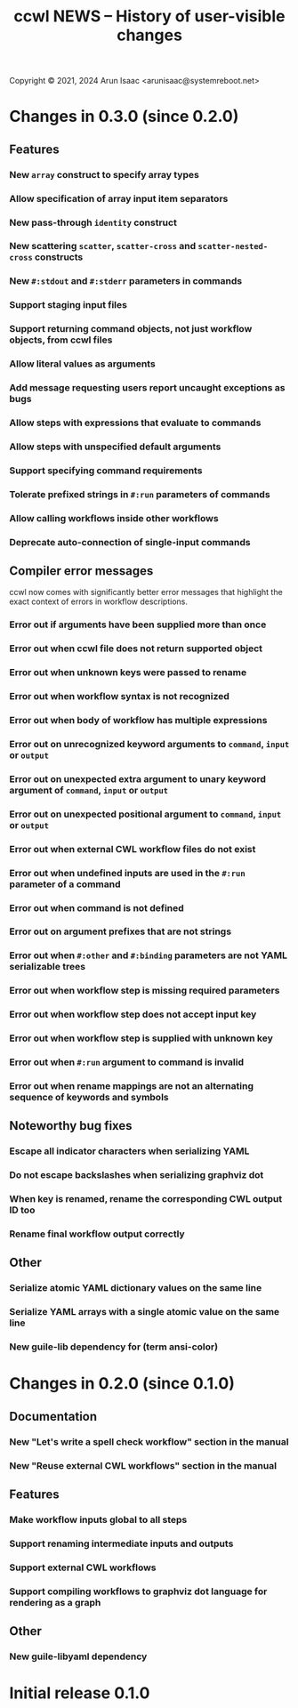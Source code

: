 #+TITLE: ccwl NEWS – History of user-visible changes

Copyright © 2021, 2024 Arun Isaac <arunisaac@systemreboot.net>

* Changes in 0.3.0 (since 0.2.0)
** Features
*** New ~array~ construct to specify array types
*** Allow specification of array input item separators
*** New pass-through ~identity~ construct
*** New scattering ~scatter~, ~scatter-cross~ and ~scatter-nested-cross~ constructs
*** New ~#:stdout~ and ~#:stderr~ parameters in commands

*** Support staging input files
*** Support returning command objects, not just workflow objects, from ccwl files
*** Allow literal values as arguments
*** Add message requesting users report uncaught exceptions as bugs
*** Allow steps with expressions that evaluate to commands
*** Allow steps with unspecified default arguments
*** Support specifying command requirements
*** Tolerate prefixed strings in ~#:run~ parameters of commands
*** Allow calling workflows inside other workflows
*** Deprecate auto-connection of single-input commands
** Compiler error messages
ccwl now comes with significantly better error messages that highlight
the exact context of errors in workflow descriptions.
*** Error out if arguments have been supplied more than once
*** Error out when ccwl file does not return supported object
*** Error out when unknown keys were passed to rename
*** Error out when workflow syntax is not recognized
*** Error out when body of workflow has multiple expressions
*** Error out on unrecognized keyword arguments to ~command~, ~input~ or ~output~
*** Error out on unexpected extra argument to unary keyword argument of ~command~, ~input~ or ~output~
*** Error out on unexpected positional argument to ~command~, ~input~ or ~output~
*** Error out when external CWL workflow files do not exist
*** Error out when undefined inputs are used in the ~#:run~ parameter of a command
*** Error out when command is not defined
*** Error out on argument prefixes that are not strings
*** Error out when ~#:other~ and ~#:binding~ parameters are not YAML serializable trees
*** Error out when workflow step is missing required parameters
*** Error out when workflow step does not accept input key
*** Error out when workflow step is supplied with unknown key
*** Error out when ~#:run~ argument to command is invalid
*** Error out when rename mappings are not an alternating sequence of keywords and symbols
** Noteworthy bug fixes
*** Escape all indicator characters when serializing YAML
*** Do not escape backslashes when serializing graphviz dot
*** When key is renamed, rename the corresponding CWL output ID too
*** Rename final workflow output correctly
** Other
*** Serialize atomic YAML dictionary values on the same line
*** Serialize YAML arrays with a single atomic value on the same line
*** New guile-lib dependency for (term ansi-color)

* Changes in 0.2.0 (since 0.1.0)
** Documentation
*** New "Let's write a spell check workflow" section in the manual
*** New "Reuse external CWL workflows" section in the manual
** Features
*** Make workflow inputs global to all steps
*** Support renaming intermediate inputs and outputs
*** Support external CWL workflows
*** Support compiling workflows to graphviz dot language for rendering as a graph
** Other
*** New guile-libyaml dependency

* Initial release 0.1.0
